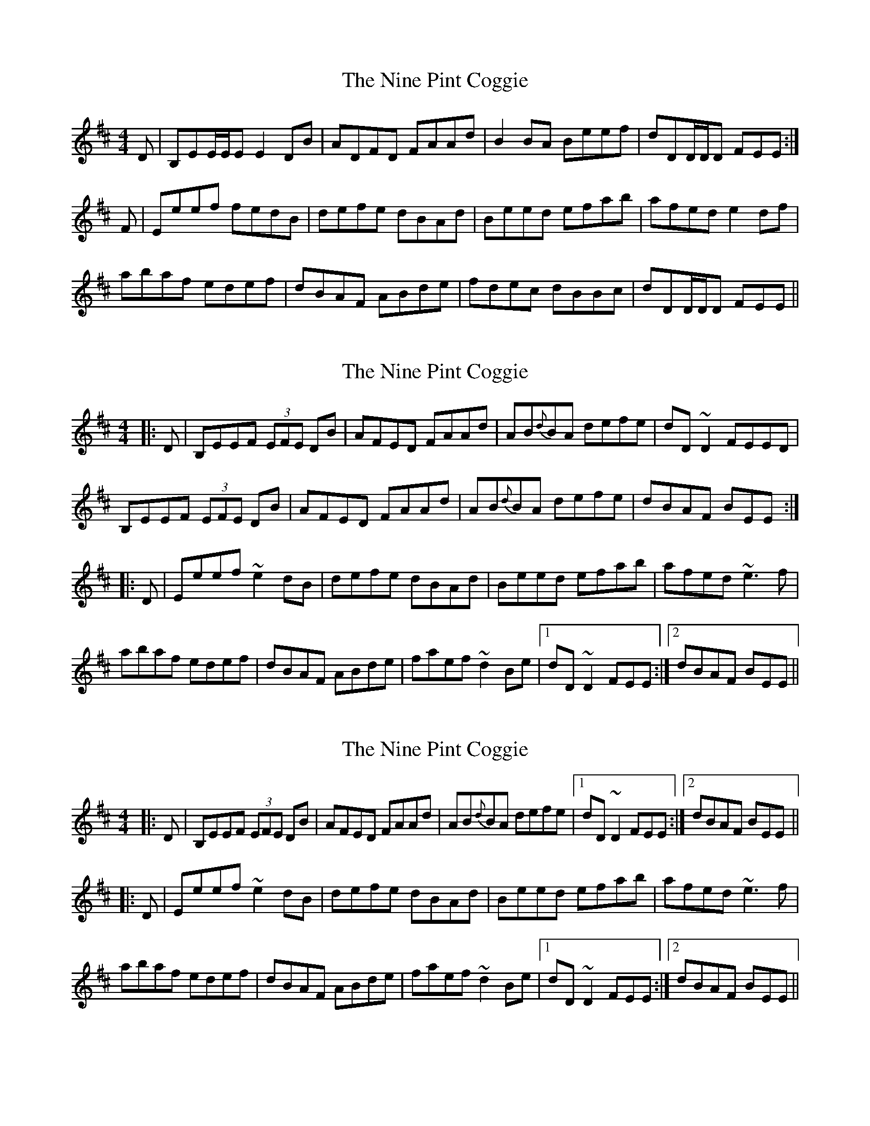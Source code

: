 X: 1
T: Nine Pint Coggie, The
Z: CreadurMawnOrganig
S: https://thesession.org/tunes/1683#setting1683
R: reel
M: 4/4
L: 1/8
K: Edor
D|B,EE/E/E E2DB|ADFD FAAd|B2BA Beef|dDD/D/D FEE:|
F|Eeef fedB|defe dBAd|Beed efab|afed e2df|
abaf edef|dBAF ABde|fdec dBBc|dDD/D/D FEE||
X: 2
T: Nine Pint Coggie, The
Z: Dr. Dow
S: https://thesession.org/tunes/1683#setting15106
R: reel
M: 4/4
L: 1/8
K: Edor
|:D|B,EEF (3EFE DB|AFED FAAd|AB{d}BA defe|dD~D2 FEED|B,EEF (3EFE DB|AFED FAAd|AB{d}BA defe|dBAF BEE:||:D|Eeef ~e2dB|defe dBAd|Beed efab|afed ~e3f|abaf edef|dBAF ABde|faef ~d2Be|1 dD~D2 FEE:|2 dBAF BEE||
X: 3
T: Nine Pint Coggie, The
Z: Dr. Dow
S: https://thesession.org/tunes/1683#setting15107
R: reel
M: 4/4
L: 1/8
K: Edor
|:D|B,EEF (3EFE DB|AFED FAAd|AB{d}BA defe|1 dD~D2 FEE:|2 dBAF BEE|||:D|Eeef ~e2dB|defe dBAd|Beed efab|afed ~e3f|abaf edef|dBAF ABde|faef ~d2Be|1 dD~D2 FEE:|2 dBAF BEE||
X: 4
T: Nine Pint Coggie, The
Z: slainte
S: https://thesession.org/tunes/1683#setting15108
R: reel
M: 4/4
L: 1/8
K: Edor
E2EF E2EB|AFED FAAd|BdAB defe|1 d2DD FEED:|2 d2DD FEE2||Beef e2de|f2ed Bdde|Beef edef|afed e2ef|abaf defe|dBAF ABde|faef defe|1 d2DD FEE2:|2 d2DD FEED||
X: 5
T: Nine Pint Coggie, The
Z: Tate
S: https://thesession.org/tunes/1683#setting20722
R: reel
M: 4/4
L: 1/8
K: Edor
|:F|E/E/E EF E2 DB|AFED FAAd|BdAB defe|dD D/D/D FE E:|
F|Eeef e2 de|f2 ed Bdde|Beef edef|afed e/e/e ef|
abaf defe|dBAF ABde|faef deBd|dD D/D/D FE E|]
X: 6
T: Nine Pint Coggie, The
Z: Philip W
S: https://thesession.org/tunes/1683#setting28860
R: reel
M: 4/4
L: 1/8
K: Gmaj
M: C|
L: 1/8
c \
| "G"B>G G/G/G ~G2 DE | "F"=F2cF "D7"Accd \
| "G"B>G G/G/G ~G2 DF | "G"G2gd "D7"Bd3 :|
f \
| "G"gagd Bcde | "F"=fgfc "D7"ABc^f \
| "G"gagd "(D7)"Bcdf | "G"g/f/e/f/ gd "D7"Bd2f |
| "G"gagd Bcde | "F"=fgfc "D7"ABce \
| (3dcB (3cBA "G"{F}G2 DF | "G"G2gd "D7"Bd3 |]
